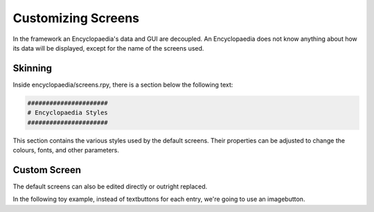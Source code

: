 .. _custom_screens:

Customizing Screens
===================

In the framework an Encyclopaedia's data and GUI are decoupled.
An Encyclopaedia does not know anything about how its data will be displayed,
except for the name of the screens used.

Skinning
--------

Inside encyclopaedia/screens.rpy, there is a section below the following text:

.. code-block:: bash

    ######################
    # Encyclopaedia Styles
    ######################

This section contains the various styles used by the default screens.
Their properties can be adjusted to change the colours, fonts, and other
parameters.

Custom Screen
-------------

The default screens can also be edited directly or outright replaced.

In the following toy example, instead of textbuttons for each entry, we're going
to use an imagebutton.

.. code-block:: renpy
    screen custom_encyclopaedia_screen(enc):
        vbox:
            for entry in enc.current_entries:
                imagebutton idle "my_image.png" action enc.SetEntry(entry)

    init python:
        greek_mythology = Encyclopaedia(name="Greek Mythology", list_screen="custom_encyclopaedia_screen")

    screen open_encyclopaedia():
        textbutton "Open Encyclopaedia" action ShowMenu(greek_mythology.list_screen, greek_mythology)

    label start:
        show screen open_encyclopaedia

        "I sure love having a game with an encyclopaedia."

        return
